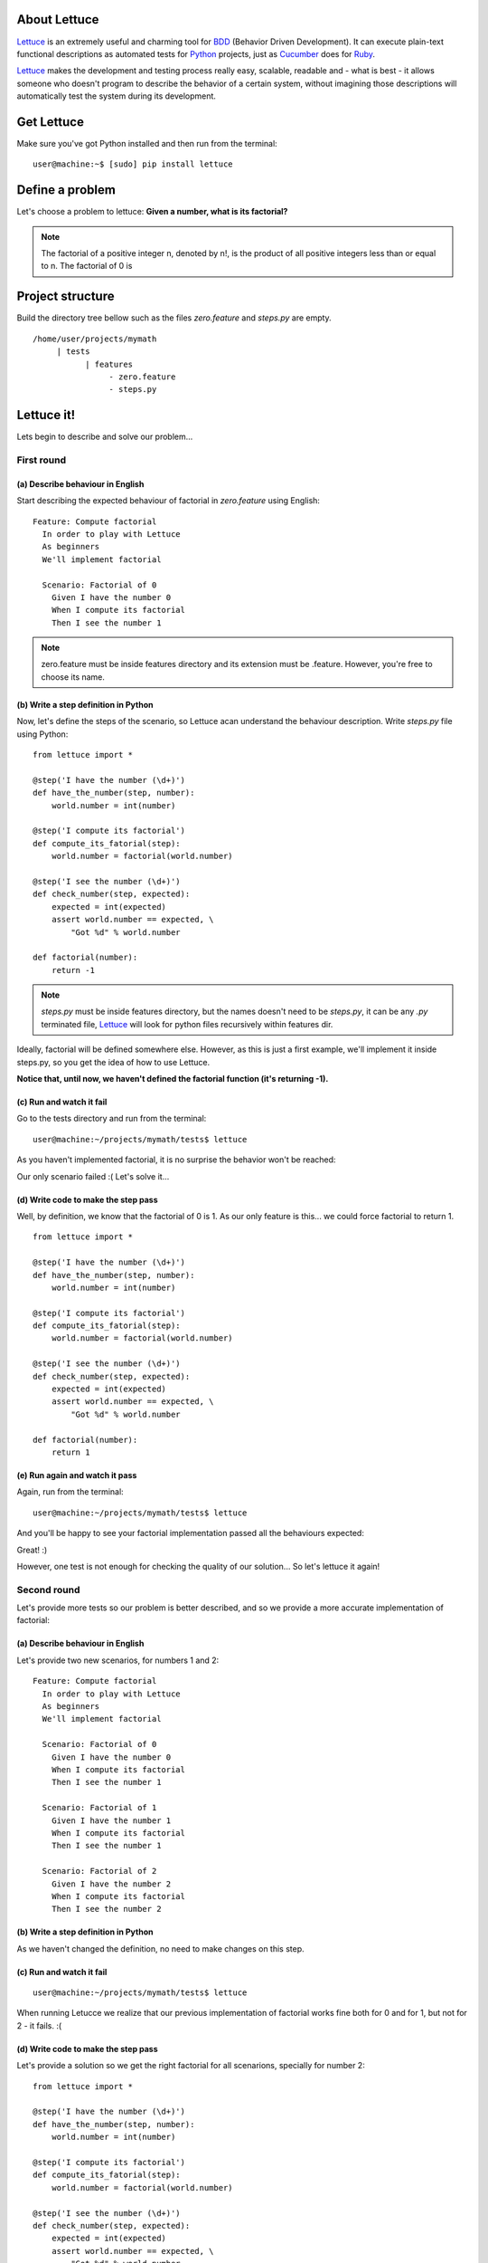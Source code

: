 .. _tutorial-simple:

About Lettuce
=============

Lettuce_ is an extremely useful and charming tool for BDD_ (Behavior
Driven Development). It can execute plain-text functional descriptions
as automated tests for Python_ projects, just as Cucumber_ does for
Ruby_.

Lettuce_ makes the development and testing process really easy,
scalable, readable and - what is best - it allows someone who doesn't
program to describe the behavior of a certain system, without
imagining those descriptions will automatically test the system during
its development.

.. image:: ./flow.png

Get Lettuce
===========

Make sure you've got Python installed and then run from the terminal:

.. highlight:: bash

::

   user@machine:~$ [sudo] pip install lettuce

Define a problem
================

Let's choose a problem to lettuce:
**Given a number, what is its factorial?**

.. Note::

   The factorial of a positive integer n, denoted by n!, is the
   product of all positive integers less than or equal to n. The
   factorial of 0 is

Project structure
=================

Build the directory tree bellow such as the files `zero.feature` and `steps.py` are empty.

.. highlight:: bash

::

    /home/user/projects/mymath
         | tests
               | features
                    - zero.feature
                    - steps.py

Lettuce it!
===========

Lets begin to describe and solve our problem...

First round
-----------


(a) Describe behaviour in English
~~~~~~~~~~~~~~~~~~~~~~~~~~~~~~~~~

Start describing the expected behaviour of factorial in `zero.feature` using English:

.. highlight:: ruby

::

   Feature: Compute factorial
     In order to play with Lettuce
     As beginners
     We'll implement factorial

     Scenario: Factorial of 0
       Given I have the number 0
       When I compute its factorial
       Then I see the number 1

.. Note::

    zero.feature must be inside features directory and its extension must
    be .feature. However, you're free to choose its name.

(b) Write a step definition in Python
~~~~~~~~~~~~~~~~~~~~~~~~~~~~~~~~~~~~~

Now, let's define the steps of the scenario, so Lettuce acan
understand the behaviour description. Write `steps.py` file using
Python:

.. highlight:: python

::

   from lettuce import *

   @step('I have the number (\d+)')
   def have_the_number(step, number):
       world.number = int(number)

   @step('I compute its factorial')
   def compute_its_fatorial(step):
       world.number = factorial(world.number)

   @step('I see the number (\d+)')
   def check_number(step, expected):
       expected = int(expected)
       assert world.number == expected, \
           "Got %d" % world.number

   def factorial(number):
       return -1

.. Note::

   `steps.py` must be inside features directory, but the names doesn't
   need to be `steps.py`, it can be any `.py` terminated file,
   Lettuce_ will look for python files recursively within features
   dir.

Ideally, factorial will be defined somewhere else. However, as this is
just a first example, we'll implement it inside steps.py, so you get
the idea of how to use Lettuce.

**Notice that, until now, we haven't defined the factorial function (it's returning -1).**

(c) Run and watch it fail
~~~~~~~~~~~~~~~~~~~~~~~~~

Go to the tests directory and run from the terminal:

.. highlight:: bash

::

   user@machine:~/projects/mymath/tests$ lettuce

As you haven't implemented factorial, it is no surprise the behavior
won't be reached:

.. image:: ./screenshot1.png

Our only scenario failed :(
Let's solve it...

(d) Write code to make the step pass
~~~~~~~~~~~~~~~~~~~~~~~~~~~~~~~~~~~~

Well, by definition, we know that the factorial of 0 is 1. As our only
feature is this... we could force factorial to return 1.

.. highlight:: python

::

    from lettuce import *

    @step('I have the number (\d+)')
    def have_the_number(step, number):
        world.number = int(number)

    @step('I compute its factorial')
    def compute_its_fatorial(step):
        world.number = factorial(world.number)

    @step('I see the number (\d+)')
    def check_number(step, expected):
        expected = int(expected)
        assert world.number == expected, \
            "Got %d" % world.number

    def factorial(number):
        return 1

(e) Run again and watch it pass
~~~~~~~~~~~~~~~~~~~~~~~~~~~~~~~

Again, run from the terminal:

.. highlight:: bash

::

   user@machine:~/projects/mymath/tests$ lettuce

And you'll be happy to see your factorial implementation passed all the behaviours expected:

.. image:: ./screenshot2.png

Great! :)

However, one test is not enough for checking the quality of our
solution... So let's lettuce it again!


Second round
------------

Let's provide more tests so our problem is better described, and so we
provide a more accurate implementation of factorial:

(a) Describe behaviour in English
~~~~~~~~~~~~~~~~~~~~~~~~~~~~~~~~~

Let's provide two new scenarios, for numbers 1 and 2:

.. highlight:: ruby

::

    Feature: Compute factorial
      In order to play with Lettuce
      As beginners
      We'll implement factorial

      Scenario: Factorial of 0
        Given I have the number 0
        When I compute its factorial
        Then I see the number 1

      Scenario: Factorial of 1
        Given I have the number 1
        When I compute its factorial
        Then I see the number 1

      Scenario: Factorial of 2
        Given I have the number 2
        When I compute its factorial
        Then I see the number 2

(b) Write a step definition in Python
~~~~~~~~~~~~~~~~~~~~~~~~~~~~~~~~~~~~~

As we haven't changed the definition, no need to make changes on this
step.

(c) Run and watch it fail
~~~~~~~~~~~~~~~~~~~~~~~~~


.. highlight:: bash

::

   user@machine:~/projects/mymath/tests$ lettuce

When running Letucce we realize that our previous implementation of
factorial works fine both for 0 and for 1, but not for 2 - it
fails. :(

.. image:: ./screenshot3.png

(d) Write code to make the step pass
~~~~~~~~~~~~~~~~~~~~~~~~~~~~~~~~~~~~

Let's provide a solution so we get the right factorial for all
scenarions, specially for number 2:

.. highlight:: python

::

    from lettuce import *

    @step('I have the number (\d+)')
    def have_the_number(step, number):
        world.number = int(number)

    @step('I compute its factorial')
    def compute_its_fatorial(step):
        world.number = factorial(world.number)

    @step('I see the number (\d+)')
    def check_number(step, expected):
        expected = int(expected)
        assert world.number == expected, \
            "Got %d" % world.number

    def factorial(number):
        number = int(number)
        if (number == 0) or (number == 1):
            return 1
        else:
            return number

(e) Run again and watch it pass

.. highlight:: bash

::

   user@machine:~/projects/mymath/tests$ lettuce

.. image:: ./screenshot4.png

Great! Three scenarios described and they are alright!

Third round
-----------

Let's provide more tests so our problem is better described and we get
new errors so we'll be able to solve them.

(a) Describe behaviour in English
~~~~~~~~~~~~~~~~~~~~~~~~~~~~~~~~~

.. highlight:: ruby

::

    Feature: Compute factorial
      In order to play with Lettuce
      As beginners
      We'll implement factorial

      Scenario: Factorial of 0
        Given I have the number 0
        When I compute its factorial
        Then I see the number 1

      Scenario: Factorial of 1
        Given I have the number 1
        When I compute its factorial
        Then I see the number 1

      Scenario: Factorial of 2
        Given I have the number 2
        When I compute its factorial
        Then I see the number 2

      Scenario: Factorial of 3
        Given I have the number 3
        When I compute its factorial
        Then I see the number 6

      Scenario: Factorial of 4
        Given I have the number 4
        When I compute its factorial
        Then I see the number 24

(b) Write a step definition in Python
~~~~~~~~~~~~~~~~~~~~~~~~~~~~~~~~~~~~~

As we haven't changed the definition, no need to make changes on this
step.

(c) Run and watch it fail
~~~~~~~~~~~~~~~~~~~~~~~~~

.. highlight:: bash

::

   user@machine:~/projects/mymath/tests$ lettuce

.. image:: ./screenshot5.png

(d) Write code to make the step pass
~~~~~~~~~~~~~~~~~~~~~~~~~~~~~~~~~~~~

.. highlight:: python

::

    from lettuce import *

    @step('I have the number (\d+)')
    def have_the_number(step, number):
        world.number = int(number)

    @step('I compute its factorial')
    def compute_its_fatorial(step):
        world.number = factorial(world.number)

    @step('I see the number (\d+)')
    def check_number(step, expected):
        expected = int(expected)
        assert world.number == expected, \
            "Got %d" % world.number

    def factorial(number):
        number = int(number)
        if (number == 0) or (number == 1):
            return 1
        else:
            return number*factorial(number-1)

(e) Run again and see the step pass
~~~~~~~~~~~~~~~~~~~~~~~~~~~~~~~~~~~

.. highlight:: bash

::

   user@machine:~/projects/mymath/tests$ lettuce

.. image:: ./screenshot6.png

Forth round
-----------

All steps should be repeated as long as you can keep doing them - the
quality of your software depends on these.

Have a nice lettuce...! ;)


Tips for describing similar features
====================================

On our first description file, `zero.feature`, all scenarios were
similar. This made us repeat most of the text again and again.

**Isn't there a better way to deal with this - when several scenarios are almost equal and only some values change?**

Yes, there is! :) You just need to use scenarios outlines.

An example is shown bellow:

.. highlight:: ruby

::

    Feature: Compute factorial
      In order to play with Lettuce
      As beginners
      We'll implement factorial

      Scenario Outline: Factorials [0-4]
        Given I have the number <number>
        When I compute its factorial
        Then I see the number <result>

      Examples:
        | number | result |
        | 0      | 1      |
        | 1      | 1      |
        | 2      | 2      |
        | 3      | 6      |
        | 4      | 24     |

This way, you will only need to provide the values that really change,
reducing "copy & paste" work and making your tests more clear.

.. Note::

   If you overwrite zero.feature using the example above, and goto
   step (e), you'll see your description expanding to the five
   previous scenarious:

.. image:: ./screenshot7.png

.. _Lettuce: http://lettuce.it
.. _Python: http://python.org
.. _Cucumber: http://cukes.info
.. _Ruby: http://ruby-lang.org/
.. _BDD: http://en.wikipedia.org/wiki/Behavior_Driven_Development
